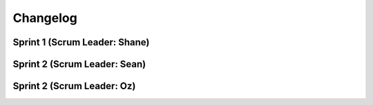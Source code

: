 =========
Changelog
=========

Sprint 1 (Scrum Leader: Shane)
===========

Sprint 2 (Scrum Leader: Sean)
===========

Sprint 2 (Scrum Leader: Oz)
===========

